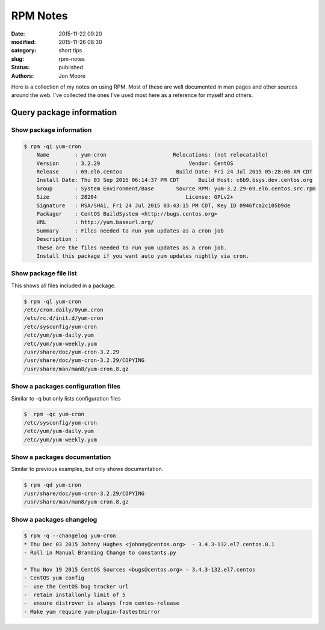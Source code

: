 RPM Notes
#########

:date: 2015-11-22 09:20
:modified: 2015-11-26 08:30
:category: short tips
:slug: rpm-notes
:status: published
:authors: Jon Moore

Here is a collection of my notes on using RPM.  Most of these are well documented in man pages and other sources around the web.  I've collected the ones I've used most here as a reference for myself and others.  

Query package information
=========================

Show package information
------------------------
.. code-block:: console

    $ rpm -qi yum-cron
	Name        : yum-cron                     Relocations: (not relocatable)
	Version     : 3.2.29                            Vendor: CentOS
	Release     : 69.el6.centos                 Build Date: Fri 24 Jul 2015 05:28:06 AM CDT
	Install Date: Thu 03 Sep 2015 06:14:37 PM CDT      Build Host: c6b9.bsys.dev.centos.org
	Group       : System Environment/Base       Source RPM: yum-3.2.29-69.el6.centos.src.rpm
	Size        : 28204                            License: GPLv2+
	Signature   : RSA/SHA1, Fri 24 Jul 2015 03:43:15 PM CDT, Key ID 0946fca2c105b9de
	Packager    : CentOS BuildSystem <http://bugs.centos.org>
	URL         : http://yum.baseurl.org/
	Summary     : Files needed to run yum updates as a cron job
	Description :
	These are the files needed to run yum updates as a cron job.
	Install this package if you want auto yum updates nightly via cron.

Show package file list
------------------------

This shows all files included in a package.

.. code-block:: console

	$ rpm -ql yum-cron
	/etc/cron.daily/0yum.cron
	/etc/rc.d/init.d/yum-cron
	/etc/sysconfig/yum-cron
	/etc/yum/yum-daily.yum
	/etc/yum/yum-weekly.yum
	/usr/share/doc/yum-cron-3.2.29
	/usr/share/doc/yum-cron-3.2.29/COPYING
	/usr/share/man/man8/yum-cron.8.gz

Show a packages configuration files
-----------------------------------

Similar to -q but only lists configuration files

.. code-block:: console

	$  rpm -qc yum-cron
	/etc/sysconfig/yum-cron
	/etc/yum/yum-daily.yum
	/etc/yum/yum-weekly.yum

Show a packages documentation
-----------------------------

Similar to previous examples, but only shows documentation.

.. code-block:: console

	$ rpm -qd yum-cron
	/usr/share/doc/yum-cron-3.2.29/COPYING
	/usr/share/man/man8/yum-cron.8.gz

Show a packages changelog
--------------------------

.. code-block:: console

	$ rpm -q --changelog yum-cron
	* Thu Dec 03 2015 Johnny Hughes <johnny@centos.org>  - 3.4.3-132.el7.centos.0.1
	- Roll in Manual Branding Change to constants.py

	* Thu Nov 19 2015 CentOS Sources <bugs@centos.org> - 3.4.3-132.el7.centos
	- CentOS yum config
	-  use the CentOS bug tracker url
	-  retain installonly limit of 5
	-  ensure distrover is always from centos-release
	- Make yum require yum-plugin-fastestmirror